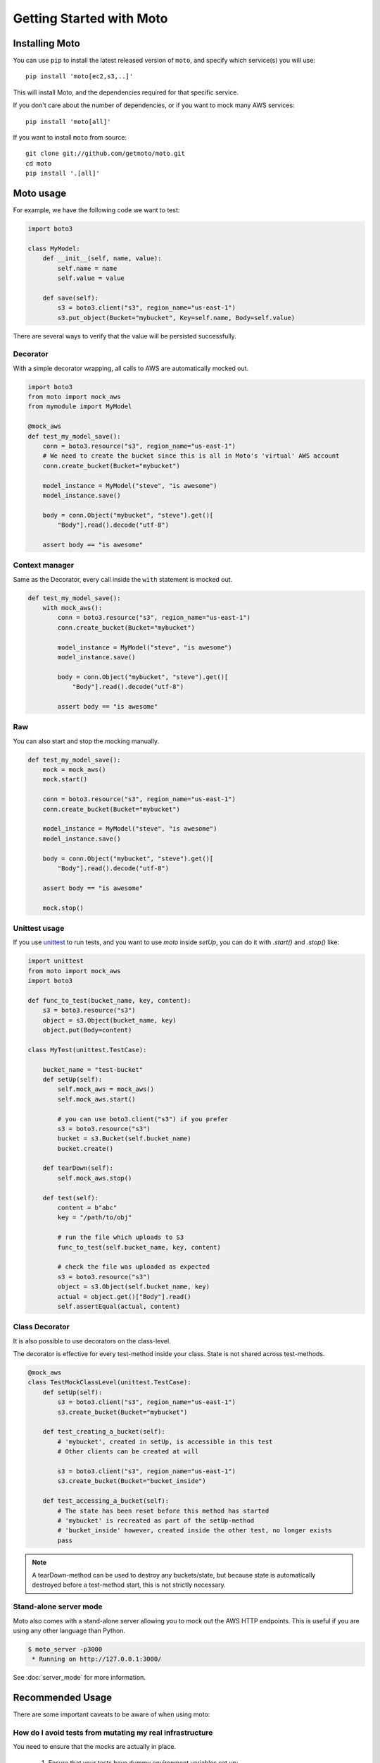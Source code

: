 .. _getting_started:


.. role:: raw-html(raw)
    :format: html


=========================
Getting Started with Moto
=========================

Installing Moto
---------------

You can use ``pip`` to install the latest released version of ``moto``, and specify which service(s) you will use::

    pip install 'moto[ec2,s3,..]'

This will install Moto, and the dependencies required for that specific service.

If you don't care about the number of dependencies, or if you want to mock many AWS services::

    pip install 'moto[all]'

If you want to install ``moto`` from source::

    git clone git://github.com/getmoto/moto.git
    cd moto
    pip install '.[all]'


Moto usage
----------

For example, we have the following code we want to test:

.. sourcecode:: python

    import boto3

    class MyModel:
        def __init__(self, name, value):
            self.name = name
            self.value = value

        def save(self):
            s3 = boto3.client("s3", region_name="us-east-1")
            s3.put_object(Bucket="mybucket", Key=self.name, Body=self.value)

There are several ways to verify that the value will be persisted successfully.

Decorator
~~~~~~~~~

With a simple decorator wrapping, all calls to AWS are automatically mocked out.

.. sourcecode:: python

    import boto3
    from moto import mock_aws
    from mymodule import MyModel

    @mock_aws
    def test_my_model_save():
        conn = boto3.resource("s3", region_name="us-east-1")
        # We need to create the bucket since this is all in Moto's 'virtual' AWS account
        conn.create_bucket(Bucket="mybucket")

        model_instance = MyModel("steve", "is awesome")
        model_instance.save()

        body = conn.Object("mybucket", "steve").get()[
            "Body"].read().decode("utf-8")

        assert body == "is awesome"

Context manager
~~~~~~~~~~~~~~~

Same as the Decorator, every call inside the ``with`` statement is mocked out.

.. sourcecode:: python

    def test_my_model_save():
        with mock_aws():
            conn = boto3.resource("s3", region_name="us-east-1")
            conn.create_bucket(Bucket="mybucket")

            model_instance = MyModel("steve", "is awesome")
            model_instance.save()

            body = conn.Object("mybucket", "steve").get()[
                "Body"].read().decode("utf-8")

            assert body == "is awesome"

Raw
~~~

You can also start and stop the mocking manually.

.. sourcecode:: python

    def test_my_model_save():
        mock = mock_aws()
        mock.start()

        conn = boto3.resource("s3", region_name="us-east-1")
        conn.create_bucket(Bucket="mybucket")

        model_instance = MyModel("steve", "is awesome")
        model_instance.save()

        body = conn.Object("mybucket", "steve").get()[
            "Body"].read().decode("utf-8")

        assert body == "is awesome"

        mock.stop()

Unittest usage
~~~~~~~~~~~~~~

If you use `unittest`_ to run tests, and you want to use `moto` inside `setUp`, you can do it with `.start()` and `.stop()` like:

.. sourcecode:: python

    import unittest
    from moto import mock_aws
    import boto3

    def func_to_test(bucket_name, key, content):
        s3 = boto3.resource("s3")
        object = s3.Object(bucket_name, key)
        object.put(Body=content)

    class MyTest(unittest.TestCase):

        bucket_name = "test-bucket"
        def setUp(self):
            self.mock_aws = mock_aws()
            self.mock_aws.start()

            # you can use boto3.client("s3") if you prefer
            s3 = boto3.resource("s3")
            bucket = s3.Bucket(self.bucket_name)
            bucket.create()

        def tearDown(self):
            self.mock_aws.stop()

        def test(self):
            content = b"abc"
            key = "/path/to/obj"

            # run the file which uploads to S3
            func_to_test(self.bucket_name, key, content)

            # check the file was uploaded as expected
            s3 = boto3.resource("s3")
            object = s3.Object(self.bucket_name, key)
            actual = object.get()["Body"].read()
            self.assertEqual(actual, content)

Class Decorator
~~~~~~~~~~~~~~~~~

It is also possible to use decorators on the class-level.

The decorator is effective for every test-method inside your class. State is not shared across test-methods.

.. sourcecode:: python

    @mock_aws
    class TestMockClassLevel(unittest.TestCase):
        def setUp(self):
            s3 = boto3.client("s3", region_name="us-east-1")
            s3.create_bucket(Bucket="mybucket")

        def test_creating_a_bucket(self):
            # 'mybucket', created in setUp, is accessible in this test
            # Other clients can be created at will

            s3 = boto3.client("s3", region_name="us-east-1")
            s3.create_bucket(Bucket="bucket_inside")

        def test_accessing_a_bucket(self):
            # The state has been reset before this method has started
            # 'mybucket' is recreated as part of the setUp-method
            # 'bucket_inside' however, created inside the other test, no longer exists
            pass

.. note:: A tearDown-method can be used to destroy any buckets/state, but because state is automatically destroyed before a test-method start, this is not strictly necessary.

Stand-alone server mode
~~~~~~~~~~~~~~~~~~~~~~~

Moto also comes with a stand-alone server allowing you to mock out the AWS HTTP endpoints. This is useful if you are using any other language than Python.

.. sourcecode:: bash

    $ moto_server -p3000
     * Running on http://127.0.0.1:3000/

See :doc:`server_mode` for more information.

Recommended Usage
-----------------
There are some important caveats to be aware of when using moto:

How do I avoid tests from mutating my real infrastructure
~~~~~~~~~~~~~~~~~~~~~~~~~~~~~~~~~~~~~~~~~~~~~~~~~~~~~~~~~
You need to ensure that the mocks are actually in place.

 #. Ensure that your tests have dummy environment variables set up:

    .. sourcecode:: bash

        export AWS_ACCESS_KEY_ID='testing'
        export AWS_SECRET_ACCESS_KEY='testing'
        export AWS_SECURITY_TOKEN='testing'
        export AWS_SESSION_TOKEN='testing'
        export AWS_DEFAULT_REGION='us-east-1'

 #. Do not embed credentials directly in your code. This is always considered bad practice, regardless of whether you use Moto. It also makes it impossible to configure fake credentials for testing purposes.


 #. **VERY IMPORTANT**: ensure that you have your mocks set up *BEFORE* your `boto3` client is established.
    This can typically happen if you import a module that has a `boto3` client instantiated outside of a function.
    See :ref:`pesky_imports_section` below on how to work around this.

.. note:: By default, the region must be one supported by AWS, see :ref:`Can I mock the default AWS region?` for how to change this.

Example on usage
~~~~~~~~~~~~~~~~
If you are a user of `pytest`_, you can leverage `pytest fixtures`_ to help set up your mocks and other AWS resources that you would need.

Here is an example:

.. sourcecode:: python

    @pytest.fixture(scope="function")
    def aws_credentials():
        """Mocked AWS Credentials for moto."""
        os.environ["AWS_ACCESS_KEY_ID"] = "testing"
        os.environ["AWS_SECRET_ACCESS_KEY"] = "testing"
        os.environ["AWS_SECURITY_TOKEN"] = "testing"
        os.environ["AWS_SESSION_TOKEN"] = "testing"
        os.environ["AWS_DEFAULT_REGION"] = "us-east-1"

    @pytest.fixture(scope="function")
    def aws(aws_credentials):
        with mock_aws():
            yield boto3.client("s3", region_name="us-east-1")

    @pytest.fixture
    def create_bucket1(aws):
        boto3.client("s3").create_bucket(Bucket="b1")

    @pytest.fixture
    def create_bucket2(aws):
        boto3.client("s3").create_bucket(Bucket="b2")

    def test_s3_directly(aws):
        s3.create_bucket(Bucket="somebucket")

        result = s3.list_buckets()
        assert len(result["Buckets"]) == 1

    def test_bucket_creation(create_bucket1, create_bucket2):
        buckets = boto3.client("s3").list_buckets()["Buckets"]
        assert len(result["Buckets"]) == 2


In the code sample above, all of the AWS/mocked fixtures take in a parameter of `aws_credentials`,
which sets the proper fake environment variables. The fake environment variables are used so that `botocore` doesn't try to locate real
credentials on your system.

With Moto activated within the fixture, we can pass it to a test-method to ensure that any other AWS-calls are also mocked inside that test method.
We can also combine multiple fixtures that use the same Moto-fixture.

Moto will delete any data after the mock ends, so the state is not shared across methods.


.. _pesky_imports_section:

What about those pesky imports
~~~~~~~~~~~~~~~~~~~~~~~~~~~~~~
As mentioned earlier, mocks should be established __BEFORE__ the clients are set up.

Some background on why this is necessary:  :raw-html:`<br />`
Moto intercepts HTTP requests using a custom event handler that hooks into botocore's event-system.  :raw-html:`<br />`
When creating clients/resources, `boto3` gathers all event handlers that have been registered at that point, and injects those handlers into the created client/resource. Event handlers registered after a client is created, are not used.

The `moto.core`-package registers our event handler on initialization. So to be pedantic: `moto.core` should be imported before a client is created, in order for `boto3` to call our custom handler and therefore for Moto to be active.  :raw-html:`<br />`
The easiest way to ensure this happens, is to establish a mock before the clients are setup, as `moto.core` is imported when the mock starts.


One way to avoid import issues is to make use of local Python imports -- i.e. import the module that creates boto3-clients inside of the unit test you want to run.

Example:

.. sourcecode:: python

    def test_something(aws):
        # s3 is a fixture defined above that yields a boto3 s3 client.
        
        from some.package.that.does.something.with.s3 import some_func # <-- Local import for unit test
        # ^^ Importing here ensures that the mock has been established.

        some_func()  # The mock has been established from the "s3" pytest fixture, so this function that uses
                     # a package-level S3 client will properly use the mock and not reach out to AWS.

Patching the client or resource
~~~~~~~~~~~~~~~~~~~~~~~~~~~~~~~~

If it is not possible to rearrange imports, we can patch the boto3-client or resource after the mock has started. See the following code sample:

.. sourcecode:: python

    # The client can come from an import, an __init__-file, wherever..
    outside_client = boto3.client("s3")
    s3 = boto3.resource("s3")

    @mock_aws
    def test_mock_works_with_client_or_resource_created_outside():
        from moto.core import patch_client, patch_resource
        patch_client(outside_client)
        patch_resource(s3)

        assert outside_client.list_buckets()["Buckets"] == []

        assert list(s3.buckets.all()) == []

This will ensure that the boto3 requests are still mocked.

Other caveats
~~~~~~~~~~~~~
For Tox, Travis CI, Github Actions, and other build systems, you might need to also create fake AWS credentials. The following command will create the required file with some bogus-credentials:

.. sourcecode:: bash

    mkdir ~/.aws && touch ~/.aws/credentials && echo -e "[default]\naws_access_key_id = test\naws_secret_access_key = test" > ~/.aws/credentials

.. _unittest: https://docs.python.org/3/library/unittest.html
.. _pytest: https://pytest.org/en/latest/
.. _pytest fixtures: https://pytest.org/en/latest/fixture.html#fixture
